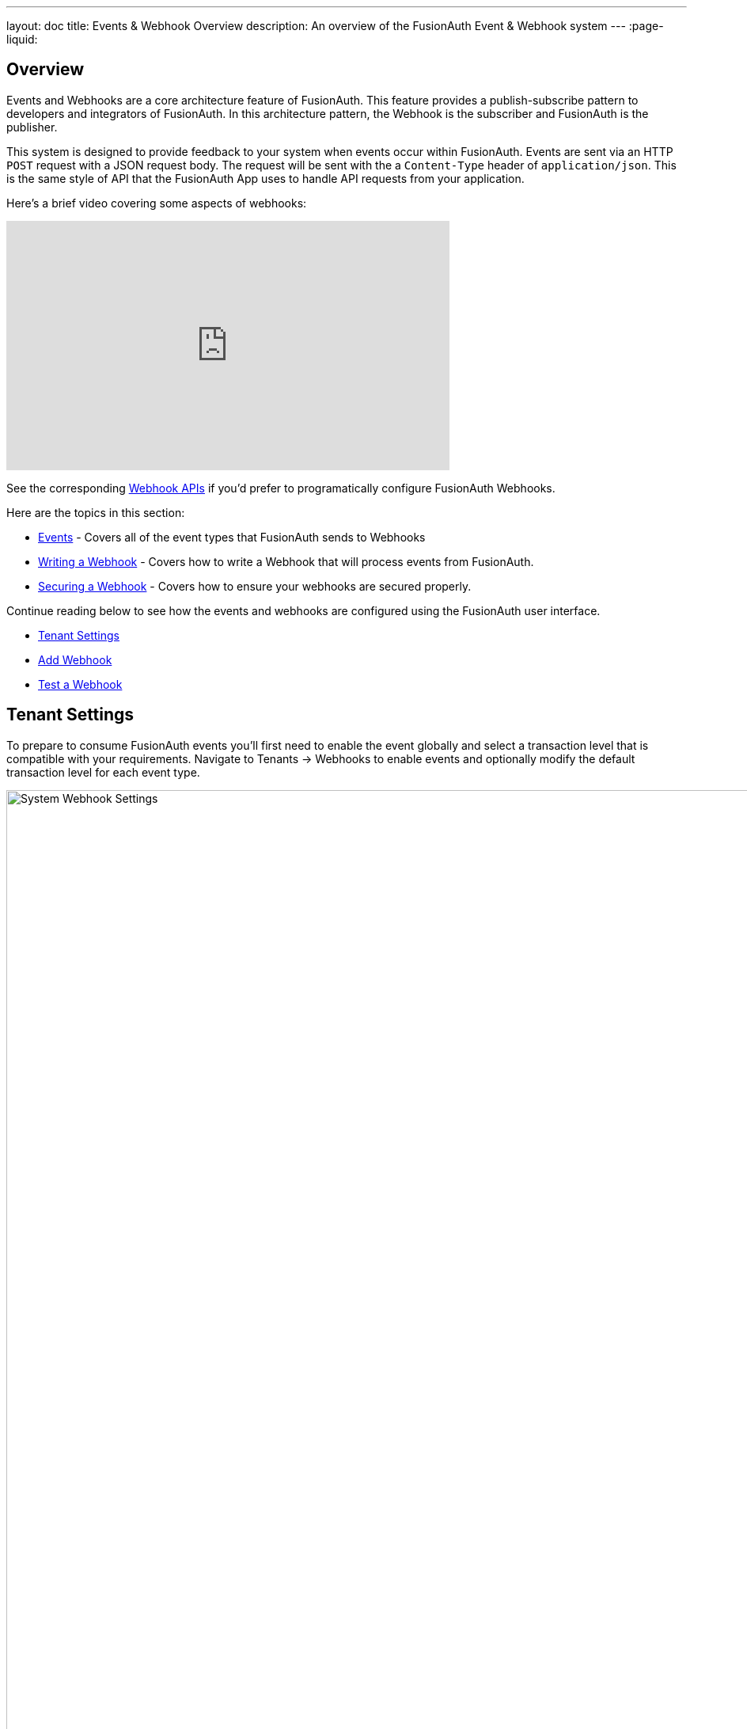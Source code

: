 ---
layout: doc
title: Events & Webhook Overview
description: An overview of the FusionAuth Event & Webhook system
---
:page-liquid:

:sectnumlevels: 0

== Overview

Events and Webhooks are a core architecture feature of FusionAuth. This feature provides a publish-subscribe pattern to developers and integrators of FusionAuth. In this architecture pattern, the Webhook is the subscriber and FusionAuth is the publisher.

This system is designed to provide feedback to your system when events occur within FusionAuth. Events are sent via an HTTP `POST` request with a JSON request body. The request will be sent with the a `Content-Type` header of `application/json`. This is the same style of API that the FusionAuth App uses to handle API requests from your application.

Here's a brief video covering some aspects of webhooks:

video::QuHslZ6a_cw[youtube,width=560,height=315]

See the corresponding link:/docs/v1/tech/apis/webhooks/[Webhook APIs] if you'd prefer to programatically configure FusionAuth Webhooks.

Here are the topics in this section:

* link:/docs/v1/tech/events-webhooks/events/[Events] - Covers all of the event types that FusionAuth sends to Webhooks
* link:/docs/v1/tech/events-webhooks/writing-a-webhook/[Writing a Webhook] - Covers how to write a Webhook that will process events from FusionAuth.
* link:/docs/v1/tech/events-webhooks/securing/[Securing a Webhook] - Covers how to ensure your webhooks are secured properly.

Continue reading below to see how the events and webhooks are configured using the FusionAuth user interface.

* <<Tenant Settings>>
* <<Add Webhook>>
* <<Test a Webhook>>

== Tenant Settings

To prepare to consume FusionAuth events you'll first need to enable the event globally and select a transaction level that is compatible with your requirements. Navigate to [breadcrumb]#Tenants -> Webhooks# to enable events and optionally modify the default transaction level for each event type.

image::system-webhook-settings.png[System Webhook Settings,width=1200,role=shadowed]

=== Table columns

[.api]
[field]#Event#::
The event type, this value will be present in the JSON request to identify the message.

[field]#Enabled#::
When enabled this event can be sent by one or more webhook. You will also need to enable the event for a specific webhook to receive the event.
+
This toggle allows you to optionally disable an event for all webhooks all at once.

[field]#Transaction setting#::
The transaction setting for this event. This setting will apply to all webhooks consuming this event type.
+
--
        [field]#No Webhooks are required to succeed#::
        The event will succeed regardless of the webhook response status code. Use this setting when it is not important for a webhook to succeed or provide confirmation that the event has been received and processed successfully.

        [field]#Any single Webhook must succeed#::
        The event will succeed as long as one or more of the webhooks respond with a status code between `200` and `299` (inclusive).

        [field]#A simple majority of Webhooks must succeed#::
        The event will succeed if at least half of the webhooks respond with a status code between `200` and `299` (inclusive). This means 50% or more of the webhooks must respond successfully.

        [field]#A two-thirds majority of Webhooks must succeed#::
        The event will succeed if a super majority of the webhooks respond with a status code between `200` and `299` (inclusive). A super majority is two-thirds (66.7%) or more of the configured webhooks.

        [field]#All of the Webhooks must succeed#::
        The event will succeed if every configured webhook responds with a status code between `200` and `299` (inclusive). Use this setting when it is critical for every configured webhook to receive and process the event before considering it complete.
--

== Add Webhook

After you have enabled the events that you will be using, create a webhook definition to indicate where FusionAuth should send the JSON events. Navigate to [breadcrumb]#Settings -> Webhooks# to create a new webhook.

See the example screenshot below, at a minimum you will need to provide the URL the endpoint that will accept the FusionAuth JSON events. You can see in this screenshot that even though an event may be enabled globally you can still select which events will be sent to this webhook.

If you need to configure an Authorization header or other credentials to allow FusionAuth to make a request to your webhook, you may do so in the Security tab.

image::webhook-settings.png[Webhook Settings,width=1200,role=shadowed]

=== Form Fields

[.api]
[field]#Id# [optional]#Optional#::
An optional UUID. When this value is omitted a unique Id will be generated automatically.

[field]#URL# [required]#Required#::
The endpoint that FusionAuth will used to send JSON events.

[field]#Connect timeout# [required]#Required# [default]#defaults to `1000` or 1 second#::
The HTTP connect timeout in milliseconds used when connecting to the provided URL.

[field]#Read timeout# [required]#Required# [default]#defaults to `2000` or 2 seconds#::
The HTTP read timeout in milliseconds used when connecting to the provided URL.

[field]#Description# [optional]#Optional#::
An optional description of this webhook.


=== Events

==== Form Fields

[.api]
[field]#Event type#::
The event type that will be provided in the JSON event.

[field]#Enabled#::
This toggle indicates if the event is enabled and may be sent to configured webhooks. This toggle affects all webhooks, a specific webhook may still be configured to ignore this event.


=== Security

The security settings may be used to require authentication in order to submit an event to the webhook.

image::webhook-settings-security.png[Webhook Settings - Security,width=1200,role=shadowed top-cropped]

==== Form Fields

[.api]
[field]#Basic auth username# [optional]#Optional#::
The username to be used for HTTP Basic Authentication.

[field]#Basic auth password# [optional]#Optional#::
The password to be used for HTTP Basic Authentication.

[field]#Certificate# [optional]#Optional#::
The SSL certificate in PEM format to be used when connecting to the webhook. When provided an in memory keystore will be generated in order to complete the `https` connection to the webhook.


=== Applications

image::webhook-settings-applications.png[Webhook Settings - All applications,width=1200,role=shadowed bottom-cropped top-cropped]

image::webhook-settings-applications-selection.png[Webhook Settings - Select Applications,width=1200,role=shadowed bottom-cropped top-cropped]


==== Form Fields

[.api]
All applications::
When this toggle is enabled, all events will be sent to this webhook, events for a specific application.

Applications::
When the [field]#All applications# is disabled, this field will be exposed. Select the application for which you would like to receive events.
+
Not all events are considered application specific and selecting an application will limit you to only receiving application events. The following events are considered Application events:
+
    - `jwt.refresh`
    - `jwt.refresh-token.revoke`
    - `jwt.public-key.update`
    - `user.action`
+
In most cases you will want to use the [field]#All applications# configuration.

=== Headers

image::webhook-settings-headers.png[Webhook Settings - HTTP Headers,width=1200,role=shadowed top-cropped]

==== Form Fields

[.api]
Name::
The name of the header to add to the HTTP request when sending the event to the webhook
Value::
The header value to add to the HTTP request when sending the event to the webhook

== Test a Webhook

Once you have a webhook up and running and configured to receive JSON events from FusionAuth you may wish to test it by sending different events. FusionAuth has built in a test capability to allow you to construct any event and send it to your webhook.

Navigate to [breadcrumb]#Settings -> Webhooks# and select the purple icon:exchange[Test button,width=28,role=ui-button purple,type=fas] icon for the webhook you wish to test. Select the event type to test, optionally modify the JSON to test a specific scenario and then use the send button in the top right to send the event to the webhook.

image::webhook-test.png[Webhook Test,width=1200,role=shadowed]

=== Form Fields

[.api]
[field]#URL# [read-only]#Read-Only#::
The URL of the webhook you are testing. If you wish to test a different webhook return to the webhook menu and select the test action on another webhook.

Event type::
The selected event type to send to the webhook.

Event::
The JSON event to send to the webhook. This is a generated example and it may be modified before sending to replicate a specific scenario.

++++
{% capture relatedTag %}feature-webhooks{% endcapture %}
{% include _doc_related_posts.liquid %}
++++

